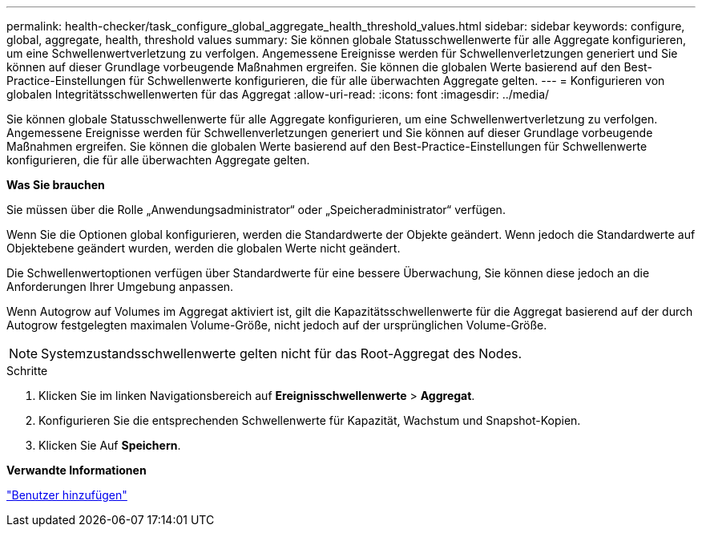 ---
permalink: health-checker/task_configure_global_aggregate_health_threshold_values.html 
sidebar: sidebar 
keywords: configure, global, aggregate, health, threshold values 
summary: Sie können globale Statusschwellenwerte für alle Aggregate konfigurieren, um eine Schwellenwertverletzung zu verfolgen. Angemessene Ereignisse werden für Schwellenverletzungen generiert und Sie können auf dieser Grundlage vorbeugende Maßnahmen ergreifen. Sie können die globalen Werte basierend auf den Best-Practice-Einstellungen für Schwellenwerte konfigurieren, die für alle überwachten Aggregate gelten. 
---
= Konfigurieren von globalen Integritätsschwellenwerten für das Aggregat
:allow-uri-read: 
:icons: font
:imagesdir: ../media/


[role="lead"]
Sie können globale Statusschwellenwerte für alle Aggregate konfigurieren, um eine Schwellenwertverletzung zu verfolgen. Angemessene Ereignisse werden für Schwellenverletzungen generiert und Sie können auf dieser Grundlage vorbeugende Maßnahmen ergreifen. Sie können die globalen Werte basierend auf den Best-Practice-Einstellungen für Schwellenwerte konfigurieren, die für alle überwachten Aggregate gelten.

*Was Sie brauchen*

Sie müssen über die Rolle „Anwendungsadministrator“ oder „Speicheradministrator“ verfügen.

Wenn Sie die Optionen global konfigurieren, werden die Standardwerte der Objekte geändert. Wenn jedoch die Standardwerte auf Objektebene geändert wurden, werden die globalen Werte nicht geändert.

Die Schwellenwertoptionen verfügen über Standardwerte für eine bessere Überwachung, Sie können diese jedoch an die Anforderungen Ihrer Umgebung anpassen.

Wenn Autogrow auf Volumes im Aggregat aktiviert ist, gilt die Kapazitätsschwellenwerte für die Aggregat basierend auf der durch Autogrow festgelegten maximalen Volume-Größe, nicht jedoch auf der ursprünglichen Volume-Größe.

[NOTE]
====
Systemzustandsschwellenwerte gelten nicht für das Root-Aggregat des Nodes.

====
.Schritte
. Klicken Sie im linken Navigationsbereich auf *Ereignisschwellenwerte* > *Aggregat*.
. Konfigurieren Sie die entsprechenden Schwellenwerte für Kapazität, Wachstum und Snapshot-Kopien.
. Klicken Sie Auf *Speichern*.


*Verwandte Informationen*

link:../config/task_add_users.html["Benutzer hinzufügen"]
